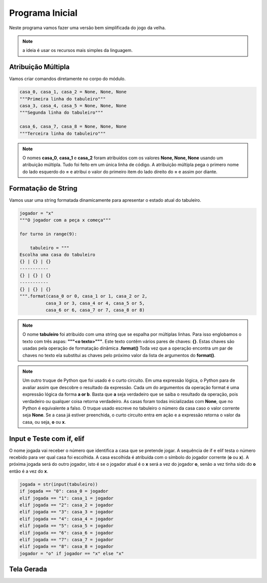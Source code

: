 .. Kwarwp documentation master file, created by
   sphinx-quickstart on Mon Jul 27 10:30:56 2020.
   You can adapt this file completely to your liking, but it should at least
   contain the root `toctree` directive.

Programa Inicial
================

Neste programa vamos fazer uma versão bem simplificada do jogo da velha.

.. note::
  a ideia é usar os recursos mais simples da linguagem.
    

Atribuição Múltipla
-------------------

Vamos criar comandos diretamente no corpo do módulo.

.. code:: python

  casa_0, casa_1, casa_2 = None, None, None
  """Primeira linha do tabuleiro"""
  casa_3, casa_4, casa_5 = None, None, None
  """Segunda linha do tabuleiro"""

  casa_6, casa_7, casa_8 = None, None, None
  """Terceira linha do tabuleiro"""

.. note::
  O nomes **casa_0**, **casa_1** e **casa_2** foram atribuídos com os valores 
  **None, None, None** usando um atribuição múltipla. Tudo foi feito em um única linha de código.
  A atribuição múltipla pega o primero nome do lado esquerdo do **=** e atribui o valor do primeiro item
  do lado direito do **=** e assim por diante.
    

Formatação de String
--------------------

Vamos usar uma string formatada dinamicamente para apresentar o estado atual do tabuleiro.

.. code:: python

  jogador = "x"
  """O jogador com a peça x começa"""

  for turno in range(9):

      tabuleiro = """
  Escolha uma casa do tabuleiro
  {} | {} | {}
  -----------
  {} | {} | {}
  -----------
  {} | {} | {}
  """.format(casa_0 or 0, casa_1 or 1, casa_2 or 2,
            casa_3 or 3, casa_4 or 4, casa_5 or 5,
            casa_6 or 6, casa_7 or 7, casa_8 or 8)   

.. note::
  O nome **tabuleiro** foi atribuído com uma string que se espalha por múltiplas linhas.
  Para isso englobamos o texto com três aspas: **"""<o texto>"""**.
  Este texto contêm vários pares de chaves: **{}**. Estas chaves são usadas pela operação de formatação
  dinâmica **.format()** Toda vez que a operação encontra um par de chaves no texto ela substitui as chaves
  pelo próximo valor da lista de argumentos do **format()**.
  

.. note::
  Um outro truque de Python que foi usado é o curto circuito. Em uma expressão lógica,
  o Python para de avaliar assim que descobre o resultado da expressão. Cada um do argumentos
  da operação format é uma expressão lógica da forma **a or b**. Basta que **a** seja verdadeiro
  que se saiba o resultado da operação, pois verdadeiro ou qualquer coisa retorna verdadeiro.
  As casas foram todas inicializadas com **None**, que no Python é equivalente a falso.
  O truque usado escreve no tabuleiro o número da casa caso o valor corrente seja **None**.
  Se a casa já estiver preenchida, o curto circuito entra em ação e a expressão retorna o
  valor da casa, ou seja, **o** ou **x**.

    

Input e Teste com if, elif
--------------------------

O nome jogada vai receber o número que identifica a casa que se pretende jogar.
A sequência de if e elif testa o número recebido para ver qual casa foi escolhida.
A casa escolhida é atribuída com o símbolo do jogador corrente (**o** ou **x**).
A próxima jogada será do outro jogador, isto é se o jogador atual é o **x** será
a vez do jogador **o**, senão a vez tinha sido do **o** então é a vez do **x**.

.. code:: python

      jogada = str(input(tabuleiro))
      if jogada == "0": casa_0 = jogador
      elif jogada == "1": casa_1 = jogador
      elif jogada == "2": casa_2 = jogador
      elif jogada == "3": casa_3 = jogador
      elif jogada == "4": casa_4 = jogador
      elif jogada == "5": casa_5 = jogador
      elif jogada == "6": casa_6 = jogador
      elif jogada == "7": casa_7 = jogador
      elif jogada == "8": casa_8 = jogador
      jogador = "o" if jogador == "x" else "x"
  

Tela Gerada
------------

.. image:: ../_static/console_simples.png
   :height: 200
   :width: 200
   :scale: 50
   :alt: Tela inicial do Jogo da Velha
   :align: center

